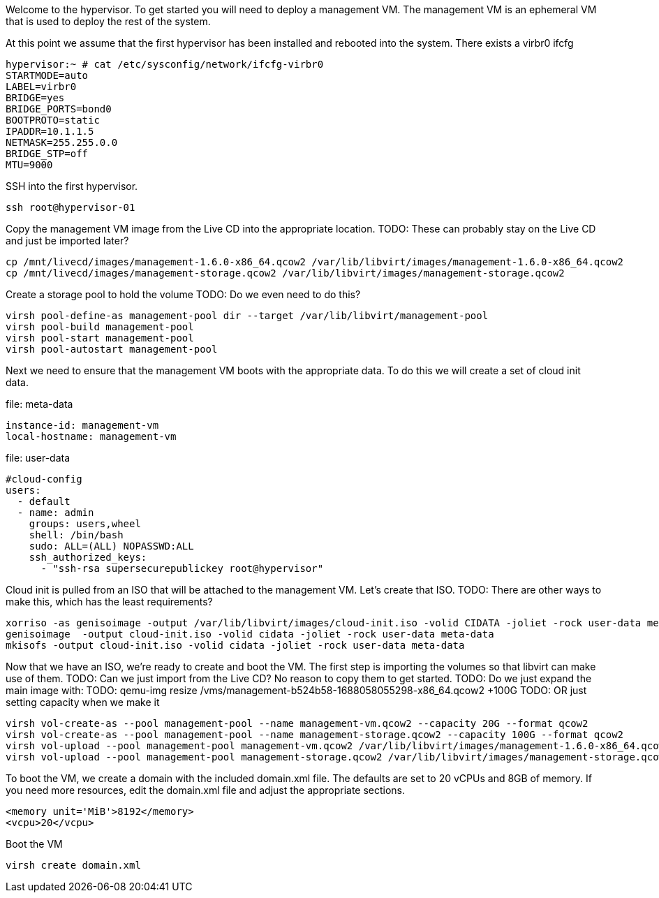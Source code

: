 Welcome to the hypervisor. To get started you will need to deploy a management VM. The management VM is an ephemeral VM
that is used to deploy the rest of the system.

At this point we assume that the first hypervisor has been installed and rebooted into the system.
There exists a virbr0  ifcfg

```bash
hypervisor:~ # cat /etc/sysconfig/network/ifcfg-virbr0
STARTMODE=auto
LABEL=virbr0
BRIDGE=yes
BRIDGE_PORTS=bond0
BOOTPROTO=static
IPADDR=10.1.1.5
NETMASK=255.255.0.0
BRIDGE_STP=off
MTU=9000
```

SSH into the first hypervisor. 

```bash
ssh root@hypervisor-01
```

Copy the management VM image from the Live CD into the appropriate location.
TODO: These can probably stay on the Live CD and just be imported later?
```bash
cp /mnt/livecd/images/management-1.6.0-x86_64.qcow2 /var/lib/libvirt/images/management-1.6.0-x86_64.qcow2
cp /mnt/livecd/images/management-storage.qcow2 /var/lib/libvirt/images/management-storage.qcow2
```

Create a storage pool to hold the volume
TODO: Do we even need to do this?
```bash
virsh pool-define-as management-pool dir --target /var/lib/libvirt/management-pool
virsh pool-build management-pool
virsh pool-start management-pool
virsh pool-autostart management-pool
```

Next we need to ensure that the management VM boots with the appropriate data. To do this we will create a set of 
cloud init data.

file: meta-data
```yaml
instance-id: management-vm
local-hostname: management-vm
```

file: user-data
```yaml
#cloud-config
users:
  - default
  - name: admin
    groups: users,wheel
    shell: /bin/bash
    sudo: ALL=(ALL) NOPASSWD:ALL
    ssh_authorized_keys:
      - "ssh-rsa supersecurepublickey root@hypervisor"
```

Cloud init is pulled from an ISO that will be attached to the management VM. Let's create that ISO.
TODO: There are other ways to make this, which has the least requirements?
```bash
xorriso -as genisoimage -output /var/lib/libvirt/images/cloud-init.iso -volid CIDATA -joliet -rock user-data meta-data
genisoimage  -output cloud-init.iso -volid cidata -joliet -rock user-data meta-data
mkisofs -output cloud-init.iso -volid cidata -joliet -rock user-data meta-data
```

Now that we have an ISO, we're ready to create and boot the VM. The first step is importing the volumes so that libvirt
can make use of them.
TODO: Can we just import from the Live CD? No reason to copy them to get started.
TODO: Do we just expand the main image with:
TODO: qemu-img resize /vms/management-b524b58-1688058055298-x86_64.qcow2 +100G
TODO: OR just setting capacity when we make it
```bash
virsh vol-create-as --pool management-pool --name management-vm.qcow2 --capacity 20G --format qcow2
virsh vol-create-as --pool management-pool --name management-storage.qcow2 --capacity 100G --format qcow2
virsh vol-upload --pool management-pool management-vm.qcow2 /var/lib/libvirt/images/management-1.6.0-x86_64.qcow2
virsh vol-upload --pool management-pool management-storage.qcow2 /var/lib/libvirt/images/management-storage.qcow2
```

To boot the VM, we create a domain with the included domain.xml file.
The defaults are set to 20 vCPUs and 8GB of memory.
If you need more resources, edit the domain.xml file and adjust the appropriate sections.
```xml
<memory unit='MiB'>8192</memory>
<vcpu>20</vcpu>
```

Boot the VM
```bash
virsh create domain.xml
```